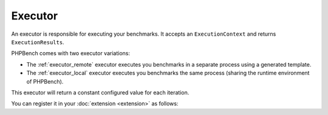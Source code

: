 Executor
========

An executor is responsible for executing your benchmarks. It accepts an
``ExecutionContext`` and returns ``ExecutionResults``.

PHPBench comes with two executor variations:

- The :ref:`executor_remote` executor executes you benchmarks in a separate
  process using a generated template.
- The :ref:`executor_local` executor executes you benchmarks the same process
  (sharing the runtime environment of PHPBench).

This executor will return a constant configured value for each iteration.

.. codeimport:: ../../../examples/Extension/Executor/AcmeExecutor.php
  :language: php

You can register it in your :doc:`extension <extension>` as follows:

.. codeimport:: ../../../examples/Extension/AcmeExtension.php
  :language: php
  :sections: all,executor_di

